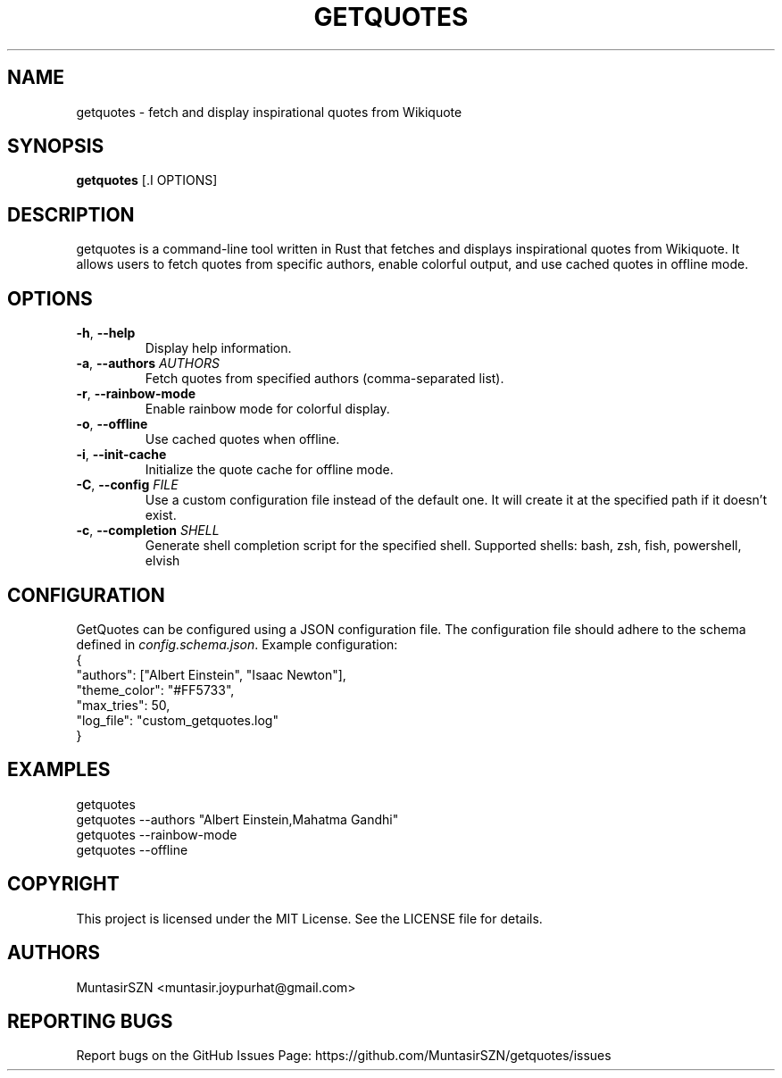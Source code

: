 .TH "GETQUOTES" "1" "10 October 2023" "1.0" "User Commands"
.SH NAME
getquotes \- fetch and display inspirational quotes from Wikiquote
.SH SYNOPSIS
.B getquotes
[.I OPTIONS]
.SH DESCRIPTION
getquotes is a command-line tool written in Rust that fetches and displays inspirational quotes from Wikiquote. It allows users to fetch quotes from specific authors, enable colorful output, and use cached quotes in offline mode.
.SH OPTIONS
.TP
\fB\-h\fR, \fB\-\-help\fR
Display help information.
.TP
\fB\-a\fR, \fB\-\-authors\fR \fIAUTHORS\fR
Fetch quotes from specified authors (comma-separated list).
.TP
\fB\-r\fR, \fB\-\-rainbow\-mode\fR
Enable rainbow mode for colorful display.
.TP
\fB\-o\fR, \fB\-\-offline\fR
Use cached quotes when offline.
.TP
\fB\-i\fR, \fB\-\-init\-cache\fR
Initialize the quote cache for offline mode.
.TP
\fB\-C\fR, \fB\-\-config\fR \fIFILE\fR
Use a custom configuration file instead of the default one. It will create it at the specified path if it doesn't exist.
.TP
\fB\-c\fR, \fB\-\-completion\fR \fISHELL\fR
Generate shell completion script for the specified shell. Supported shells: bash, zsh, fish, powershell, elvish
.SH CONFIGURATION
GetQuotes can be configured using a JSON configuration file. The configuration file should adhere to the schema defined in \fIconfig.schema.json\fR. Example configuration:
.nf
{
  "authors": ["Albert Einstein", "Isaac Newton"],
  "theme_color": "#FF5733",
  "max_tries": 50,
  "log_file": "custom_getquotes.log"
}
.fi
.SH EXAMPLES
.nf
getquotes
getquotes \-\-authors "Albert Einstein,Mahatma Gandhi"
getquotes \-\-rainbow\-mode
getquotes \-\-offline
.fi
.SH COPYRIGHT
This project is licensed under the MIT License. See the LICENSE file for details.
.SH AUTHORS
MuntasirSZN <muntasir.joypurhat@gmail.com>
.SH REPORTING BUGS
Report bugs on the GitHub Issues Page: https://github.com/MuntasirSZN/getquotes/issues
